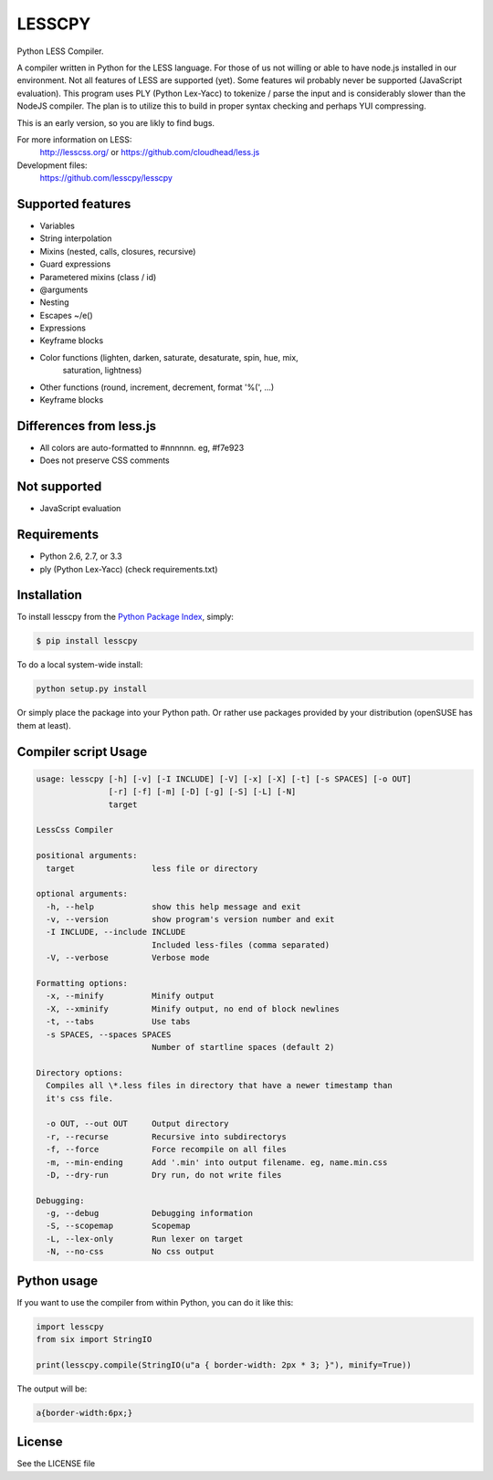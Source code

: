LESSCPY
=======

.. image:: https://travis-ci.org/lesscpy/lesscpy.png?branch=master
        :target: https://travis-ci.org/lesscpy/lesscpy

.. image:: https://coveralls.io/repos/lesscpy/lesscpy/badge.png
        :target: https://coveralls.io/r/lesscpy/lesscpy

.. image:: https://pypip.in/d/lesscpy/badge.png
        :target: https://pypi.python.org/pypi/lesscpy

.. image:: https://pypip.in/v/lesscpy/badge.png
        :target: https://pypi.python.org/pypi/lesscpy

.. image:: https://pypip.in/wheel/lesscpy/badge.png
        :target: https://pypi.python.org/pypi/lesscpy
        :alt: Wheel Status

.. image:: https://pypip.in/license/lesscpy/badge.png
        :target: https://pypi.python.org/pypi/lesscpy
        :alt: License

Python LESS Compiler.

A compiler written in Python for the LESS language. For those of us not willing
or able to have node.js installed in our environment. Not all features of LESS
are supported (yet). Some features wil probably never be supported (JavaScript
evaluation). This program uses PLY (Python Lex-Yacc) to tokenize / parse the
input and is considerably slower than the NodeJS compiler. The plan is to
utilize this to build in proper syntax checking and perhaps YUI compressing.

This is an early version, so you are likly to find bugs.

For more information on LESS:
  http://lesscss.org/ or https://github.com/cloudhead/less.js
 
Development files:
  https://github.com/lesscpy/lesscpy


Supported features
------------------

- Variables
- String interpolation
- Mixins (nested, calls, closures, recursive)
- Guard expressions
- Parametered mixins (class / id)
- @arguments
- Nesting
- Escapes ~/e()
- Expressions
- Keyframe blocks
- Color functions (lighten, darken, saturate, desaturate, spin, hue, mix,
                   saturation, lightness)
- Other functions (round, increment, decrement, format '%(', ...)
- Keyframe blocks


Differences from less.js
------------------------

- All colors are auto-formatted to #nnnnnn. eg, #f7e923
- Does not preserve CSS comments


Not supported
-------------

- JavaScript evaluation
 

Requirements
------------

- Python 2.6, 2.7, or 3.3
- ply (Python Lex-Yacc) (check requirements.txt)
 

Installation
------------

To install lesscpy from the `Python Package Index`_, simply:

.. code-block:: bash

    $ pip install lesscpy

To do a local system-wide install:

.. code-block:: bash

    python setup.py install
 
Or simply place the package into your Python path. Or rather use packages
provided by your distribution (openSUSE has them at least).


Compiler script Usage
---------------------
 
.. code-block:: text

    usage: lesscpy [-h] [-v] [-I INCLUDE] [-V] [-x] [-X] [-t] [-s SPACES] [-o OUT]
                   [-r] [-f] [-m] [-D] [-g] [-S] [-L] [-N]
                   target

    LessCss Compiler

    positional arguments:
      target                less file or directory

    optional arguments:
      -h, --help            show this help message and exit
      -v, --version         show program's version number and exit
      -I INCLUDE, --include INCLUDE
                            Included less-files (comma separated)
      -V, --verbose         Verbose mode

    Formatting options:
      -x, --minify          Minify output
      -X, --xminify         Minify output, no end of block newlines
      -t, --tabs            Use tabs
      -s SPACES, --spaces SPACES
                            Number of startline spaces (default 2)

    Directory options:
      Compiles all \*.less files in directory that have a newer timestamp than
      it's css file.

      -o OUT, --out OUT     Output directory
      -r, --recurse         Recursive into subdirectorys
      -f, --force           Force recompile on all files
      -m, --min-ending      Add '.min' into output filename. eg, name.min.css
      -D, --dry-run         Dry run, do not write files

    Debugging:
      -g, --debug           Debugging information
      -S, --scopemap        Scopemap
      -L, --lex-only        Run lexer on target
      -N, --no-css          No css output


Python usage
------------

If you want to use the compiler from within Python, you can do it like this:

.. code-block:: python

    import lesscpy
    from six import StringIO

    print(lesscpy.compile(StringIO(u"a { border-width: 2px * 3; }"), minify=True))

The output will be:

.. code-block:: css

    a{border-width:6px;}

License
-------

See the LICENSE file


.. _`Python Package Index`: https://pypi.python.org/pypi/rapport
